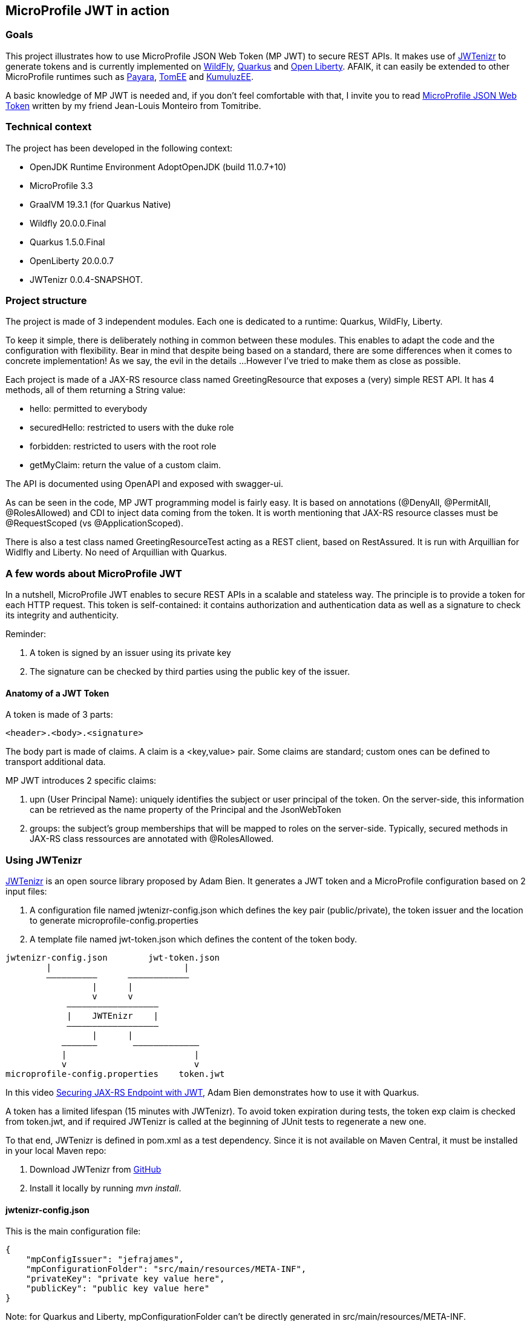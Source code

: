 == MicroProfile JWT in action

=== Goals
This project illustrates how to use MicroProfile JSON Web Token (MP JWT) to secure REST APIs. It makes use of https://github.com/AdamBien/jwtenizr[JWTenizr] to generate tokens and is currently implemented on https://wildfly.org/[WildFly], https://quarkus.io/get-started/[Quarkus] and https://openliberty.io/[Open Liberty].
AFAIK, it can easily be extended to other MicroProfile runtimes such as https://www.payara.fish/[Payara], https://tomee.apache.org/[TomEE] and https://ee.kumuluz.com/[KumuluzEE].

A basic knowledge of MP JWT is needed and, if you don't feel comfortable with that, I invite you to read https://www.tomitribe.com/blog/microprofile-json-web-token-jwt/[MicroProfile JSON Web Token] written by my friend Jean-Louis Monteiro from Tomitribe.


=== Technical context
The project has been developed in the following context:

* OpenJDK Runtime Environment AdoptOpenJDK (build 11.0.7+10)
* MicroProfile 3.3
* GraalVM 19.3.1 (for Quarkus Native)
* Wildfly 20.0.0.Final
* Quarkus 1.5.0.Final
* OpenLiberty 20.0.0.7
* JWTenizr 0.0.4-SNAPSHOT.

=== Project structure
The project is made of 3 independent modules.
Each one is dedicated to a runtime: Quarkus, WildFly, Liberty.

To keep it simple, there is deliberately nothing in common between these modules. This enables to adapt the code and the configuration with flexibility. Bear in mind that despite being based on a standard, there are some differences when it comes to concrete implementation! As we say, the evil in the details ...
However I've tried to make them as close as possible.

Each project is made of a JAX-RS resource class named GreetingResource that exposes a (very) simple REST API.  It has 4 methods, all of them returning a String value:

* hello: permitted to everybody
* securedHello: restricted to users with the duke role
* forbidden: restricted to users with the root role
* getMyClaim: return the value of a custom claim.

The API is documented using OpenAPI and exposed with swagger-ui.

As can be seen in the code, MP JWT programming model is fairly easy. 
It is based on annotations (@DenyAll, @PermitAll, @RolesAllowed) and CDI to inject data coming from the token.
It is worth mentioning that JAX-RS resource classes must be @RequestScoped (vs @ApplicationScoped).

There is also a test class named GreetingResourceTest acting as a REST client, based on RestAssured. 
It is run with Arquillian for Widlfly and Liberty.
No need of Arquillian with Quarkus.


=== A few words about MicroProfile JWT
In a nutshell, MicroProfile JWT enables to secure REST APIs in a scalable and stateless way. 
The principle is to provide a token for each HTTP request.
This token is self-contained: it contains authorization and authentication data as well as a signature to check its integrity and authenticity.

Reminder:

. A token is signed by an issuer using its private key
. The signature can be checked by third parties using the public key of the issuer.

==== Anatomy of a JWT Token
A token is made of 3 parts:
[source,text]
----
<header>.<body>.<signature>
----
The body part is made of claims. A claim is a <key,value> pair. Some claims are standard; custom ones can be defined to transport additional data.

MP JWT introduces 2 specific claims:

. upn (User Principal Name): uniquely identifies the subject or user principal of the token. On the server-side, this information can be retrieved as the name property of the Principal and the JsonWebToken
. groups: the subject's group memberships that will be mapped to roles on the server-side. Typically, secured methods in JAX-RS class ressources are annotated with @RolesAllowed.


=== Using JWTenizr

https://github.com/AdamBien/jwtenizr[JWTenizr] is an open source library proposed by Adam Bien. It generates a JWT token and a MicroProfile configuration based on 2 input files: 

. A configuration file named jwtenizr-config.json which defines the key pair (public/private), the token issuer and the location to generate microprofile-config.properties
. A template file named jwt-token.json which defines the content of the token body.
[source,]
----

jwtenizr-config.json        jwt-token.json
        |                          |
        ––––––––––      ––––––––––––
                 |      |
                 v      v
            ––––––––––––––––––
            |    JWTEnizr    |
            ––––––––––––––––––
                 |      |
           –––––––       –––––––––––––
           |                         |
           v                         v
microprofile-config.properties    token.jwt 

----
In this video https://www.adam-bien.com/roller/abien/entry/json_web_token_generator_jwtenizr[Securing JAX-RS Endpoint with JWT], Adam Bien demonstrates how to use it with Quarkus.

A token has a limited lifespan (15 minutes with JWTenizr). To avoid token expiration during tests, the token exp claim is checked from token.jwt, and if required JWTenizr is called at the beginning of JUnit tests to regenerate a new one.

To that end, JWTenizr is defined in pom.xml as a test dependency. Since it is not available on Maven Central, it must be installed in your local Maven repo:

. Download JWTenizr from https://github.com/AdamBien/jwtenizr[GitHub]
. Install it locally by running __mvn install__.

==== jwtenizr-config.json
This is the main configuration file:
[source,json]
----
{
    "mpConfigIssuer": "jefrajames",
    "mpConfigurationFolder": "src/main/resources/META-INF",
    "privateKey": "private key value here",
    "publicKey": "public key value here"
}
----

Note: for Quarkus and Liberty, mpConfigurationFolder can't be directly generated in src/main/resources/META-INF.

==== jwt-token.json
This template file defines the content of the body token in the form of claims:
[source,json]
----
{"iss":"jefrajames","jti":"42","sub":"jf","upn":"james","groups":["chief","hacker","duke"],"myclaim":"customValue"}
----
In this example, 4 of them are of specific relevance:

. iss: which defines the issuer of the token, this value can optionally be controlled by the endpoint
. upn: which defines the User Principal Name
. groups: which defines the groups/roles the user belongs to
. myclaim: is a custom claim.

==== Testing with curl
To facilitate the use of curl, each project has a specific curl.sh script that uses the last generated token (from token.jwt) and targets the application specific URL.

When run without argument, curl.sh calls the default hello endpoint.
Just add an argument to call other endpoints:

* curl.sh secured
* curl.sh forbidden
* curl.sh myclaim.



=== Before going to production

==== Impact on performance

Using MP JWT can impact performance in several ways:

. It increases the size of HTTP requests. According to my tests, the size of a token is around 600 bytes
. On the server-side, it requires JAX-RS ressource classes to be @RequestScoped (vs @ApplicationScoped): hence these classes are not reusable, a new instance is created per request which adds some overhead
. The signature is checked for each request to validate the token.

In most cases, the performance degradation is acceptable, but should be kept in mind: don't be surprised to measure a degradation!

==== Improving security

A JWT token is Base64 encoded. Being Base64 encoded doesn't mean that it is cyphered. A "man in the middle" attack enables to steel and reuse it. This risk can be mitigated in two ways:

. By limiting the tokens lifespan: a tradeoff must be strike between performance and security. To make it simple: small values increase security (limiting the risk of inappropriate reuse) while high values increase performance (less token generation)
. By using HTTPS as transport layer: in this way a ciphered communication channel is established between clients and servers preventing tokens to be stolen and reused.

Needless to say that in production, both are recommended.

==== Using a Public Key Infrastructure (PKI)

MP JWT is based on RSA algorithms using public/private key pairs. Public key distribution and renewall must be taken into account using a PKI.

==== Using an Identity & Access Management (IAM)

JWTenizr is a nice tool in devevelopment. Using an IAM such as Keycloak in production is a must.

Here are 2 articles explaining how to configure WildFly and OpenLiberty with Keycloack:

* http://www.mastertheboss.com/javaee/eclipse-microservices/using-jwt-role-based-access-control-with-wildfly[Using JWT Role Based Access Control with WildFly]
* https://suedbroecker.net/2020/06/30/getting-started-to-secure-a-java-microservice-with-keycloak-microprofile-and-openliberty/[Getting started to secure a simple Java Microservice With Keycloak, MicroProfile and OpenLiberty]

=== Conclusion

This project allowed me to see that, despite some implementation differences, it is possible to secure JAX-RS APIs in a simple and consistent way with MP JWT. I've really appreciated the ease of use of JWTenizr in development. I hope it will help you!
